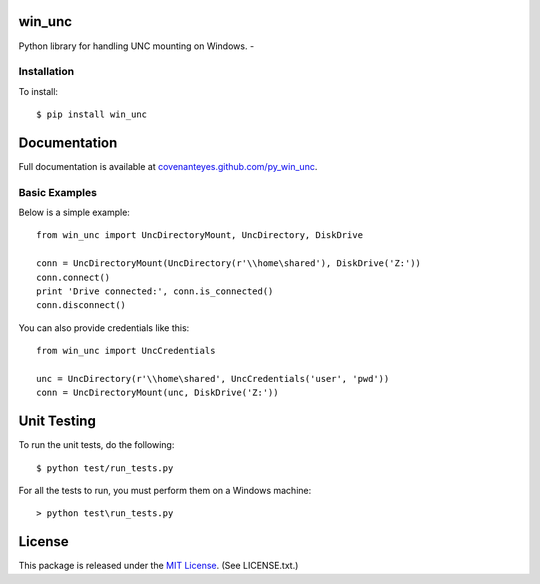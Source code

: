 win_unc
=======

Python library for handling UNC mounting on Windows. - |TravisBadge|_

.. |TravisBadge| image:: https://secure.travis-ci.org/CovenantEyes/py_win_unc.png?branch=master
.. _TravisBadge: http://travis-ci.org/CovenantEyes/py_win_unc


Installation
------------

To install::

    $ pip install win_unc


Documentation
=============

Full documentation is available at `covenanteyes.github.com/py_win_unc`_.

.. _covenanteyes.github.com/py_win_unc: http://covenanteyes.github.com/py_win_unc/

Basic Examples
--------------

Below is a simple example::

    from win_unc import UncDirectoryMount, UncDirectory, DiskDrive

    conn = UncDirectoryMount(UncDirectory(r'\\home\shared'), DiskDrive('Z:'))
    conn.connect()
    print 'Drive connected:', conn.is_connected()
    conn.disconnect()

You can also provide credentials like this::

    from win_unc import UncCredentials

    unc = UncDirectory(r'\\home\shared', UncCredentials('user', 'pwd'))
    conn = UncDirectoryMount(unc, DiskDrive('Z:'))


Unit Testing
============

To run the unit tests, do the following::

    $ python test/run_tests.py

For all the tests to run, you must perform them on a Windows machine::

    > python test\run_tests.py


License
=======

This package is released under the
`MIT License`_. (See LICENSE.txt.)

.. _MIT License: http://www.opensource.org/licenses/mit-license.php
